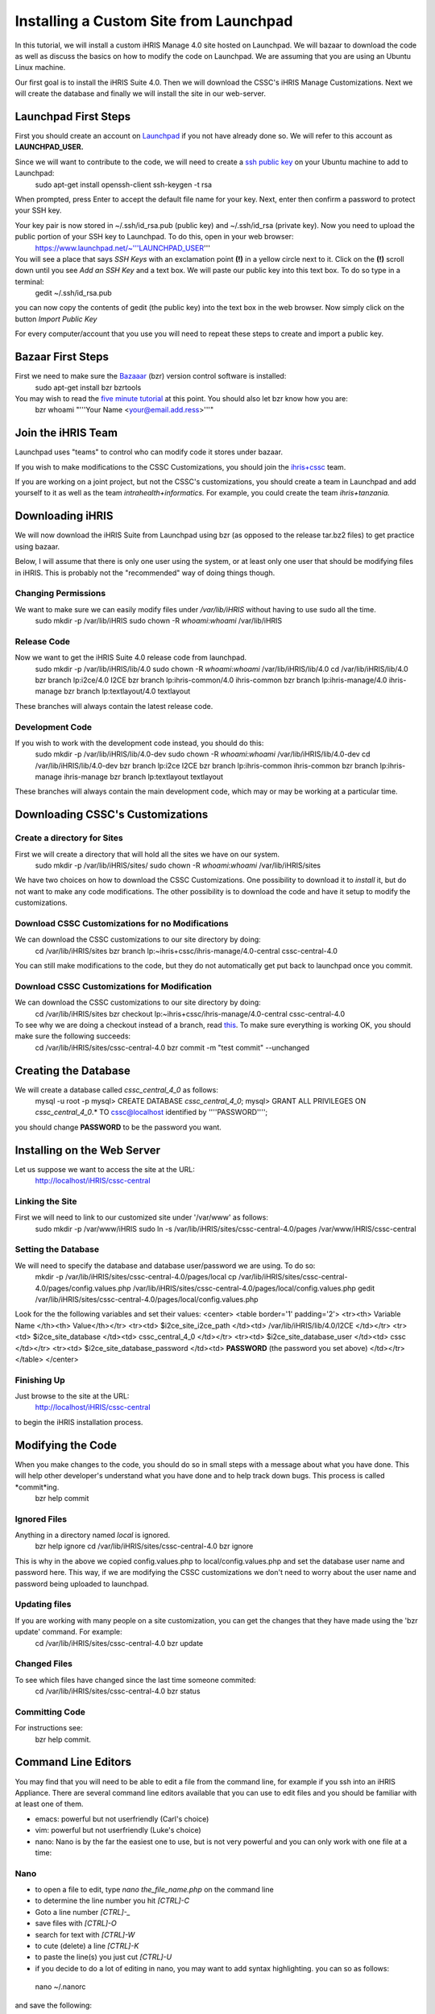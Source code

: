 Installing a Custom Site from Launchpad
================================================

In this tutorial, we will install a custom iHRIS Manage 4.0 site hosted on Launchpad. We will bazaar to download the code as well as discuss the basics on how to modify the code on Launchpad.  We are assuming that you are using an Ubuntu Linux machine.

Our first goal is to install the iHRIS Suite 4.0.  Then we will download the CSSC's iHRIS Manage Customizations.  Next we will create the database and finally we will install the site in our web-server.


Launchpad First Steps
^^^^^^^^^^^^^^^^^^^^^
First you should create an account on `Launchpad <https://launchpad.net/>`_ if you not have already done so.  We will refer to this account as **LAUNCHPAD_USER.**

Since we will want to contribute to the code, we will need to create a `ssh public key <https://help.launchpad.net/YourAccount/CreatingAnSSHKeyPair>`_ on your Ubuntu machine to add to Launchpad:
 sudo apt-get install openssh-client
 ssh-keygen -t rsa
When prompted, press Enter to accept the default file name for your key. Next, enter then confirm a password to protect your SSH key.  

Your key pair is now stored in ~/.ssh/id_rsa.pub (public key) and ~/.ssh/id_rsa (private key). Now you need to upload the public portion of your SSH key to Launchpad. To do this, open in your web browser:
 https://www.launchpad.net/~'''LAUNCHPAD_USER'''
You will see a place that says *SSH Keys* with an exclamation point **(!)** in a yellow circle next to it.  Click on the **(!)** scroll down until you see *Add an SSH Key* and a text box.  We will paste our public key into this text box.  To do so type in a terminal:
 gedit ~/.ssh/id_rsa.pub
you can now copy the contents of gedit (the public key) into the text box in the web browser.  Now simply click on the button *Import Public Key*

For every computer/account that you use you will need to repeat these steps to create and import a public key.


Bazaar First Steps
^^^^^^^^^^^^^^^^^^
First we need to make sure the `Bazaaar <http://bazaar-vcs.org/en/>`_ (bzr) version control software is installed:
  sudo apt-get install bzr bzrtools
You may wish to read the `five minute tutorial <http://doc.bazaar-vcs.org/latest/en/mini-tutorial/index.html>`_ at this point.  You should also let bzr know how you are:
  bzr whoami "'''Your Name <your@email.add.ress>'''"



Join the iHRIS Team
^^^^^^^^^^^^^^^^^^^
Launchpad uses "teams" to control who can modify code it stores under bazaar.

If you wish to make modifications to the CSSC Customizations, you should join the `ihris+cssc <http://www.launchpad.net/~ihris+cssc>`_ team.  

If you are working on a joint project, but not the CSSC's customizations, you should create a team in Launchpad and add yourself to it as well as the team *intrahealth+informatics.*   For example, you could create the team *ihris+tanzania.*




Downloading iHRIS
^^^^^^^^^^^^^^^^^
We will now download the iHRIS Suite from Launchpad using bzr (as opposed to the release tar.bz2 files) to get practice using bazaar.

Below, I will assume that there is only one user using the system, or at least only one user that should be modifying files in iHRIS.  This is probably not the "recommended" way of doing things though.


Changing Permissions
~~~~~~~~~~~~~~~~~~~~
We want to make sure we can easily modify files under */var/lib/iHRIS* without having to use sudo all the time.
 sudo mkdir -p /var/lib/iHRIS
 sudo chown -R `whoami`:`whoami`  /var/lib/iHRIS



Release Code
~~~~~~~~~~~~
Now we want to get the iHRIS Suite 4.0 release code from launchpad.
 sudo mkdir -p /var/lib/iHRIS/lib/4.0
 sudo chown -R  `whoami`:`whoami` /var/lib/iHRIS/lib/4.0
 cd /var/lib/iHRIS/lib/4.0
 bzr branch lp:i2ce/4.0 I2CE
 bzr branch lp:ihris-common/4.0 ihris-common
 bzr branch lp:ihris-manage/4.0 ihris-manage
 bzr branch lp:textlayout/4.0 textlayout
These branches will always contain the latest release code.


Development Code
~~~~~~~~~~~~~~~~
If you wish to work with the development code instead, you should do this:
 sudo mkdir -p /var/lib/iHRIS/lib/4.0-dev
 sudo chown -R `whoami`:`whoami` /var/lib/iHRIS/lib/4.0-dev
 cd /var/lib/iHRIS/lib/4.0-dev
 bzr branch lp:i2ce I2CE
 bzr branch lp:ihris-common ihris-common
 bzr branch lp:ihris-manage ihris-manage
 bzr branch lp:textlayout textlayout
These branches will always contain the main development code, which may or may be working at a particular time.


Downloading CSSC's Customizations
^^^^^^^^^^^^^^^^^^^^^^^^^^^^^^^^^

Create a directory for Sites
~~~~~~~~~~~~~~~~~~~~~~~~~~~~
First we will create a directory that will hold all the sites we have on our system.  
 sudo mkdir -p /var/lib/iHRIS/sites/
 sudo chown -R `whoami`:`whoami` /var/lib/iHRIS/sites
We have two choices on how to download the CSSC Customizations.  One possibility to download it to *install* it, but do not want to make any code modifications.  The other possibility is to download the code and have it setup to modify the customizations.


Download CSSC Customizations for no Modifications
~~~~~~~~~~~~~~~~~~~~~~~~~~~~~~~~~~~~~~~~~~~~~~~~~
We can download the CSSC customizations to our site directory by doing:
 cd /var/lib/iHRIS/sites
 bzr branch lp:~ihris+cssc/ihris-manage/4.0-central cssc-central-4.0
You can still make modifications to the code, but they do not automatically get put back to launchpad once you commit.


Download CSSC Customizations for Modification
~~~~~~~~~~~~~~~~~~~~~~~~~~~~~~~~~~~~~~~~~~~~~
We can download the CSSC customizations to our site directory by doing:
 cd /var/lib/iHRIS/sites
 bzr checkout lp:~ihris+cssc/ihris-manage/4.0-central cssc-central-4.0
To see why we are doing a checkout instead of a branch, read `this <http://bazaar-vcs.org/CheckoutTutorial>`_.  To make sure everything is working OK, you should make sure the following succeeds:
 cd /var/lib/iHRIS/sites/cssc-central-4.0
 bzr commit -m "test commit"  --unchanged


Creating the Database
^^^^^^^^^^^^^^^^^^^^^
We will create a database called `cssc_central_4_0` as follows:
 mysql -u root -p 
 mysql> CREATE DATABASE `cssc_central_4_0`; 
 mysql> GRANT ALL PRIVILEGES ON `cssc_central_4_0`.* TO cssc@localhost identified by ''''PASSWORD''''; 
you should change **PASSWORD** to be the password you want.


Installing on the Web Server
^^^^^^^^^^^^^^^^^^^^^^^^^^^^
Let us suppose we want to access the site at the URL:
 http://localhost/iHRIS/cssc-central


Linking the Site
~~~~~~~~~~~~~~~~
First we will need to link to our customized site under '/var/www' as follows:
 sudo mkdir -p /var/www/iHRIS
 sudo ln -s /var/lib/iHRIS/sites/cssc-central-4.0/pages /var/www/iHRIS/cssc-central


Setting the Database
~~~~~~~~~~~~~~~~~~~~
We will need to specify the database and database user/password we are using.  To do so:
 mkdir -p /var/lib/iHRIS/sites/cssc-central-4.0/pages/local
 cp /var/lib/iHRIS/sites/cssc-central-4.0/pages/config.values.php /var/lib/iHRIS/sites/cssc-central-4.0/pages/local/config.values.php
 gedit /var/lib/iHRIS/sites/cssc-central-4.0/pages/local/config.values.php
Look for the the following variables and set their values:
<center>
<table border='1' padding='2'>
<tr><th> Variable Name </th><th> Value</th></tr>
<tr><td>  $i2ce_site_i2ce_path </td><td> /var/lib/iHRIS/lib/4.0/I2CE </td></tr>
<tr><td> $i2ce_site_database </td><td> cssc_central_4_0 </td></tr>
<tr><td> $i2ce_site_database_user  </td><td> cssc </td></tr>
<tr><td> $i2ce_site_database_password  </td><td> **PASSWORD** (the password you set above) </td></tr>
</table>
</center>


Finishing Up
~~~~~~~~~~~~
Just browse to the site at the URL:
 http://localhost/iHRIS/cssc-central
to begin the iHRIS installation process.


Modifying the Code
^^^^^^^^^^^^^^^^^^
When you make changes to the code, you should do so in small steps with a message about what you have done.  This will help other developer's understand what you have done and to help track down bugs.  This process is called *commit*ing.
 bzr help commit

Ignored Files
~~~~~~~~~~~~~
Anything in a directory named *local* is ignored.  
 bzr help ignore
 cd /var/lib/iHRIS/sites/cssc-central-4.0
 bzr ignore
This is why in  the above we copied config.values.php to local/config.values.php and set the database user name and password here.  This way, if we are modifying the CSSC customizations we don't need to worry about the user name and password being uploaded to launchpad.



Updating files
~~~~~~~~~~~~~~
If you are working with many people on a site customization, you can get the changes that they have made using the 'bzr update' command.  For example:
 cd /var/lib/iHRIS/sites/cssc-central-4.0
 bzr update


Changed Files
~~~~~~~~~~~~~
To see which files have changed since the last time someone commited:
 cd /var/lib/iHRIS/sites/cssc-central-4.0
 bzr status


Committing Code
~~~~~~~~~~~~~~~
For instructions see:
 bzr help commit.



Command Line Editors
^^^^^^^^^^^^^^^^^^^^
You may find that you will need to be able to edit a file from the command line, for example if you ssh into an iHRIS Appliance. There are several command line editors available that you can use to edit files and you should be familiar with at least one of them.


* emacs: powerful but not userfriendly (Carl's choice)
* vim: powerful but not userfriendly (Luke's choice)
* nano: Nano is by the far the easiest one to use, but is not very powerful and you can only work with one file at a time:


Nano
~~~~


* to open a file to edit, type *nano the_file_name.php* on the command line
* to determine the line number you hit *[CTRL]-C*
* Goto a line number *[CTRL]-_*
* save files with *[CTRL]-O*
* search for text with  *[CTRL]-W*
* to cute (delete) a line *[CTRL]-K*
* to paste the line(s) you just cut *[CTRL]-U*
* if you decide to do a lot of editing in nano, you may want  to add syntax highlighting.   you can so as follows:
 nano ~/.nanorc
and save the following:


.. code-block:: text

    ## Sample initialization file for GNU nano.
    ##
    ## Please note that you must have configured nano with --enable-nanorc
    ## for this file to be read!  Also note that this file should not be in
    ## DOS or Mac format, and that characters specially interpreted by the
    ## shell should not be escaped here.
    ##
    ## To make sure a value is disabled, use "unset <option>".
    ##
    ## For the options that take parameters, the default value is given.
    ## Other options are unset by default.
    ##
    ## Quotes inside string parameters don't have to be escaped with
    ## backslashes.  The last double quote in the string will be treated as
    ## its end.  For example, for the "brackets" option, ""')>]}" will match
    ## ", ', ), >, ], and }.
    
    ## Use auto-indentation.
    set autoindent
    
    ## Backup files to filename~.
    set backup
    
    ## The directory to put unique backup files in.
    # set backupdir ""
    
    ## Do backwards searches by default.
    # set backwards
    
    ## Use bold text instead of reverse video text.
    set boldtext
    
    ## The characters treated as closing brackets when justifying
    ## paragraphs.  They cannot contain blank characters.  Only closing
    ## punctuation, optionally followed by closing brackets, can end
    ## sentences.
    ##
    set brackets ""')>]}"
    
    ## Do case sensitive searches by default.
    # set casesensitive
    
    ## Constantly display the cursor position in the statusbar.  Note that
    ## this overrides "quickblank".
    set const
    
    ## Use cut to end of line by default.
    # set cut
    
    ## Set the line length for wrapping text and justifying paragraphs.
    ## If fill is 0 or less, the line length will be the screen width less
    ## this number.
    ##
    #set fill -8
    
    ## Enable ~/.nano_history for saving and reading search/replace strings.
    set historylog
    
    ## The opening and closing brackets that can be found by bracket
    ## searches.  They cannot contain blank characters.  The former set must
    ## come before the latter set, and both must be in the same order.
    ##
    set matchbrackets "(<[{)>]}"
    
    ## Use the blank line below the titlebar as extra editing space.
    # set morespace
    
    ## Enable mouse support, if available for your system.  When enabled,
    ## mouse clicks can be used to place the cursor, set the mark (with a
    ## double click), and execute shortcuts.  The mouse will work in the X
    ## Window System, and on the console when gpm is running.
    ##
    set mouse
    
    ## Allow multiple file buffers (inserting a file will put it into a
    ## separate buffer).  You must have configured with --enable-multibuffer
    ## for this to work.
    ##
    # set multibuffer
    
    ## Don't convert files from DOS/Mac format.
    # set noconvert
    
    ## Don't follow symlinks when writing files.
    # set nofollow
    
    ## Don't display the helpful shortcut lists at the bottom of the screen.
    # set nohelp
    
    ## Don't add newlines to the ends of files.
    set nonewlines
    
    ## Don't wrap text at all.
    set nowrap
    
    ## Set operating directory.  nano will not read or write files outside
    ## this directory and its subdirectories.  Also, the current directory
    ## is changed to here, so any files are inserted from this dir.  A blank
    ## string means the operating directory feature is turned off.
    ##
    # set operatingdir ""
    
    ## Preserve the XON and XOFF keys (^Q and ^S).
    # set preserve
    
    ## The characters treated as closing punctuation when justifying
    ## paragraphs.  They cannot contain blank characters.  Only closing
    ## punctuation, optionally followed by closing brackets, can end
    ## sentences.
    ##
    # set punct "!.?"
    
    ## Do quick statusbar blanking.  Statusbar messages will disappear after
    ## 1 keystroke instead of 26.  Note that "const" overrides this.
    ##
    # set quickblank
    
    ## The email-quote string, used to justify email-quoted paragraphs.
    ## This is an extended regular expression if your system supports them,
    ## otherwise a literal string.  Default:
    # set quotestr "^([ 	]*[#:>\|}])+"
    ## if you have extended regular expression support, otherwise:
    # set quotestr "> "
    
    ## Fix Backspace/Delete confusion problem.
    # set rebinddelete
    
    ## Fix numeric keypad key confusion problem.
    # set rebindkeypad
    
    ## Do extended regular expression searches by default.
    #set regexp
    
    ## Make the Home key smarter.  When Home is pressed anywhere but at the
    ## very beginning of non-whitespace characters on a line, the cursor
    ## will jump to that beginning (either forwards or backwards).  If the
    ## cursor is already at that position, it will jump to the true
    ## beginning of the line.
    # set smarthome
    
    ## Use smooth scrolling as the default.
    # set smooth
    
    ## Use this spelling checker instead of the internal one.  This option
    ## does not properly have a default value.
    ##
    set speller "aspell -x -c"
    
    ## Allow nano to be suspended.
    set suspend
    
    ## Use this tab size instead of the default; it must be greater than 0.
    set tabsize 4
    
    ## Convert typed tabs to spaces.
    set tabstospaces
    
    ## Save automatically on exit, don't prompt.
    # set tempfile
    
    ## Disallow file modification; why would you want this in an rcfile? ;)
    # set view
    
    ## The two single-column characters used to display the first characters
    ## of tabs and spaces.  187 in ISO 8859-1 (0000BB in Unicode) and 183 in
    ## ISO-8859-1 (0000B7 in Unicode) seem to be good values for these.
    set whitespace ". "
    
    ## Detect word boundaries more accurately by treating punctuation
    ## characters as part of a word.
    # set wordbounds
    
    ## Here is an example for PHP
    ##
    syntax "php" "\.php[2345s~]?$"
    
    ## php markings
    color brightgreen "(<\?(php)?|\?>)"
    
    ## functions
    color white "\<[a-z_]*\("
    
    ## types
    color green "\<(var|float|global|double|bool|char|int|enum|const)\>"
    
    ## structure
    color brightyellow "\<(class|new|private|public|function|for|foreach|if|while|do|else|elseif|case|default|switch)\>"
    
    ## control flow
    color magenta "\<(goto|continue|break|return)\>"
    
    ## strings
    color brightyellow "<[^= ]*>" ""(\.|[^"])*""
    
    ## comments
    color brightblue "//.*"
    color brightblue start="/\*" end="\*/"
    #color blue start="<" end=">"
    #color red "&[^;[[:space:]]]*;"
    
    ## Trailing whitespace
    color ,green "[[:space:]]+$"
    
    include "/usr/share/nano/html.nanorc"
    
     ##############################################################################
    #
    # Syntax highlighting for XML files
    #
    # Author:  Josef 'Jupp' Schugt, jupp(a)rubyforge.org
    # License: GPL 2  or later
    #
    # Version: 2004-02-25
    #
    ##############################################################################
    
    syntax "ml" ".*\.([jrs]?html?|xml|sgml?|lhtml|opml|kdevelop|vcproj|glade|xsd|plist|gcs|dtd|dcl)$" "catalog$" "docbook$"
    color white "^.+$"
    color green  start="<" end=">"
    color cyan   "<[^> ]+"
    color cyan   ">"
    color yellow start="<!DOCTYPE" end="[/]?>"
    color yellow start="<!--" end="-->"
    color red    "&[^;]*;"
    
    ### all *js files  ( e.g. Firefox user.js, prefs.js )
    
    
    ## New updated taken from http://wiki.linuxhelp.net/index.php/Nano_Syntax_Highlighting
    
    syntax "JavaScript" "\.(js)$"
    ## Default
    color white "^.+$"
    ## Decimal, cotal and hexadecimal numbers
    color yellow "\<[-+]?([1-9][0-9]*|0[0-7]*|0x[0-9a-fA-F]+)([uU][lL]?|[lL][uU]?)?\>"
    ## Floating point number with at least one digit before decimal point
    color yellow "\<[-+]?([0-9]+\.[0-9]*|[0-9]*\.[0-9]+)([EePp][+-]?[0-9]+)?[fFlL]?"
    color yellow "\<[-+]?([0-9]+[EePp][+-]?[0-9]+)[fFlL]?"
    ## Keywords
    color green "\<(break|case|catch|continue|default|delete|do|else|finally)\>"
    color green "\<(for|function|if|in|instanceof|new|null|return|switch)\>"
    color green "\<(switch|this|throw|try|typeof|undefined|var|void|while|with)\>"
    ## Type specifiers
    color red "\<(Array|Boolean|Date|Enumerator|Error|Function|Math)\>"
    color red "\<(Number|Object|RegExp|String)\>"
    color red "\<(true|false)\>"
    ## String
    color brightyellow "L?\"(\\"|[^"])*\""
    color brightyellow "L?'(\'|[^'])*'"
    ## Escapes
    color red "\\[0-7][0-7]?[0-7]?|\\x[0-9a-fA-F]+|\\[bfnrt'"\?\\]"
    ## Comments
    color magenta start="/\*" end="\*/"
    color magenta "//.*$"
    



GUI Editors
^^^^^^^^^^^
We don't use these so I don't have any recommendations.  You may want to look `here <https://help.ubuntu.com/community/Programming>`_ for some recommendations.


* gedit  Not geared to programming.  Installed by default on ubuntu desktop.
* `scite <http://scintilla.org/SciTE.html>`_ (sudo apt-get install scite)
Here are some IDEs


* geany A small GUI editor geared to programming (sudo apt-get install geany)
* `bluefish <http://bluefish.openoffice.nl/features.html>`_ (sudo apt-get install bluefish)
* eclipse

[[Category:Customizations]][[Category:Launchpad]][[Category:iHRIS Manage]][[Category:Review2013]]
